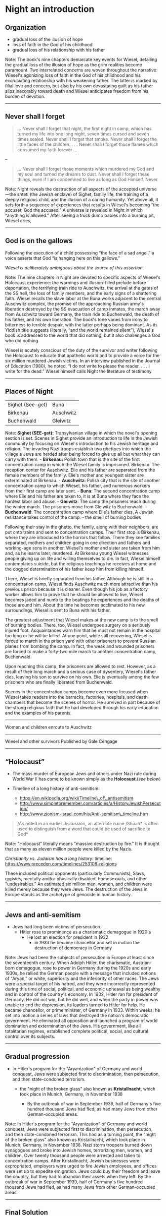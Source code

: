 * Night an introduction

** Organization


- gradual loss of the illusion of hope
- loss of faith in the God of his childhood
- gradual loss of his relationship with his father

#+BEGIN_NOTES
Note: The book's nine chapters demarcate key events for Wiesel,
detailing the gradual loss of the illusion of hope as the grim realities
become paramount. Two interrelated concerns are woven throughout the
narrative: Wiesel's agonizing loss of faith in the God of his childhood
and his excruciating relationship with his weakening father. The latter
is marked by filial love and concern, but also by his own devastating
guilt as his father slips inexorably toward death and Wiesel anticipates
freedom from his burden of devotion.

--------------

#+END_NOTES

** Never shall I forget

#+BEGIN_QUOTE
  ... Never shall I forget that night, the first night in camp, which
  has turned my life into one long night, seven times cursed and seven
  times sealed. Never shall I forget that smoke. Never shall I forget
  the little faces of the children. . . . Never shall I forget those
  flames which consumed my faith forever ...
#+END_QUOTE

--

#+BEGIN_QUOTE
  ... Never shall I forget those moments which murdered my God and my
  soul and turned my dreams to dust. Never shall I forget these things,
  even if I am condemned to live as long as God Himself. Never.
#+END_QUOTE

#+BEGIN_NOTES
Note: Night reveals the destruction of all aspects of the accepted
universe---the shtetl (the Jewish enclave) of Sighet, family life, the
training of a deeply religious child, and the illusion of a caring
humanity. Yet above all, it sets forth a sequence of experiences that
results in Wiesel's becoming “the accuser, God the accused.” A universe
is revealed in Night in which “anything is allowed.” After seeing a
truck dump babies into a burning pit, Wiesel cries,

--------------

#+END_NOTES

** God is on the gallows
   :PROPERTIES:
   :CUSTOM_ID: god-is-on-the-gallows
   :END:

Following the execution of a child possessing “the face of a sad angel,”
a voice asserts that God “is hanging here on this gallows.”

/Wiesel is deliberately ambiguous about the source of this assertion./
#+BEGIN_NOTES
Note: The nine chapters in Night are devoted to specific aspects of
Wiesel's Holocaust experience: the warnings and illusion-filled prelude
before deportation, the terrifying train ride to Auschwitz, the arrival
at the gates of the SS hell, the loss of family members, and the early
signs of a shattering faith. Wiesel recalls the slave labor at the Buna
works adjacent to the central Auschwitz complex, the promise of the
approaching Russian army's liberation destroyed by the SS evacuation of
camp inmates, the march away from Auschwitz toward Germany, the train
ride to Buchenwald, the death of his father, and his own liberation. The
book's tone varies from irony to bitterness to terrible despair, with
the latter perhaps being dominant. As its Yiddish title suggests
(literally, “and the world remained silent”), Wiesel's book is addressed
to the world that did nothing, but it also challenges a God who did
nothing.

Wiesel is acutely conscious of the duty of the survivor and writer
following the Holocaust to educate that apathetic world and to provide a
voice for the six million murdered Jewish victims. In an interview
published in the Journal of Education (1980), he noted, “I do not write
to please the reader. . . . I write for the dead.” Wiesel himself calls
Night the literature of testimony.

--------------

#+END_NOTES

** Places of Night
   :PROPERTIES:
   :CUSTOM_ID: places-of-night
   :END:

| Sighet (See-get)   | Buna        |
| Birkenau           | Auschwitz   |
| Buchenwald         | Gleiwitz    |
#+BEGIN_NOTES
Note: *Sighet (SEE-get):* Transylvanian village in which the novel's
opening section is set. Scenes in Sighet provide an introduction to life
in the Jewish community by focusing on Wiesel's introduction to his
Jewish heritage and religion. The invading Nazi troops establish two
ghettoes into which the village's Jews are herded after being forced to
give up all but what they can carry with them. - *Birkenau:* Polish town
that is the site of the first concentration camp in which the Wiesel
family is imprisoned. Birkenau: The reception center for Auschwitz. Elie
and his father are separated from the female members of the family.
Elie's mother and youngest sister are exterminated at Birkenau. -
*Auschwitz:* Polish city that is the site of another concentration camp
to which Wiesel, his father, and numerous workers from their first camp
are later sent. - *Buna*: The second concentration camp where Elie and
his father are taken to, it is at Buna where they face the hardest labor
and abuse. - *Gleiwitz*: The camp the prisoners reach during the winter
march. The prisoners move from Gleiwitz to Buchenwald. - *Buchenwald*:
The concentration camp where Elie's father dies. A Jewish resistance
takes control of the camp. - the smell of burning bodies

Following their stay in the ghetto, the family, along with their
neighbors, are put onto trains and sent to concentration camps. Their
first stop is Birkenau, where they are introduced to the horrors that
follow. There they see families separated, mothers and children going in
one direction and fathers and working-age sons in another. Wiesel's
mother and sister are taken from him and, as he learns later, murdered.
At Birkenau young Wiesel witnesses people giving up on life and willing
themselves to die. In fact, Wiesel himself contemplates suicide, but the
religious teachings he receives at home and the dogged determination of
his father keep him from killing himself.

There, Wiesel is briefly separated from his father. Although he is still
in a concentration camp, Wiesel finds Auschwitz much more attractive
than his previous prison because it is cleaner. Even though his job as a
factory worker allows him to prove that he should be allowed to live,
Wiesel becomes jaded and numb to the beatings he experiences and the
deaths of those around him. About the time he becomes acclimated to his
new surroundings, Wiesel is sent to Buna with his father.

The greatest adjustment that Wiesel makes at the new camp is to the
smell of burning bodies. There, too, Wiesel undergoes surgery on a
seriously injured foot. Acquaintances warn him that he must not remain
in the hospital too long or he will be killed. At one point, while still
recovering, Wiesel is forced to march in the prison yard with other
prisoners to prevent Russian planes from bombing the camp. In fact, the
weak and wounded prisoners are forced to make a forty-two mile march to
another concentration camp, Buchenwald.

Upon reaching this camp, the prisoners are allowed to rest. However, as
a result of their long march and a serious case of dysentery, Wiesel's
father dies, leaving his son to survive on his own. Elie is eventually
among the few prisoners who are finally liberated from Buchenwald.

Scenes in the concentration camps become even more focused when Wiesel
takes readers into the barracks, factories, hospitals, and death
chambers that become the scenes of horror. He survived in part because
of the strong religious faith that he had developed through his early
education and the examples of his parents.

--------------

#+BEGIN_HTML
  <section data-background="http://drive.google.com/uc?export=view&amp;id=0B8ezT0-tUjVZVzdGSHBwbmNFRVE" data-background-size="1000px">
#+END_HTML

Women and children enroute to Auschwitz

#+BEGIN_HTML
  </section>
#+END_HTML

--------------

#+BEGIN_HTML
  <section data-background="http://drive.google.com/uc?export=view&amp;id=0B8ezT0-tUjVZbUhQdUVLNGFhcE0" data-background-size="1000px">
#+END_HTML

Wiesel and other survivors Published by Gale Cengage

#+BEGIN_HTML
  </section>
#+END_HTML

--------------

#+END_NOTES

** “Holocaust”


-  The mass murder of European Jews and others under Nazi rule during
   World War II has come to be known simply as the *Holocaust*.(/see
   below/)

-  Timeline of a long history of anti-semitism:

   -  https://en.wikipedia.org/wiki/Timeline\_of\_antisemitism
   -  http://www.simpletoremember.com/articles/a/HistoryJewishPersecution/
   -  http://www.zionism-israel.com/his/Anti-semitism\_timeline.htm

#+BEGIN_QUOTE
  /As noted in an earlier discussion, an alternate name /Shoah* is often
  used to distinguish from a word that could be used of sacrifice to
  God*
#+END_QUOTE
#+BEGIN_NOTES
Note: "Holocaust" literally means "massive destruction by fire." It is
thought that as many as eleven million people were killed by the Nazis.

/Christianity vs. Judaism has a long history/: timeline:
[[https://www.preceden.com/timelines/253106-religions]]

These included political opponents (particularly Communists), Slavs,
gypsies, mentally and/or physically disabled, homosexuals, and other
"undesirables." An estimated six million men, women, and children were
killed merely because they were Jews. The destruction of the Jews in
Europe stands as the archetype of genocide in human history.

--------------

#+END_NOTES

** Jews and anti-semitism
   :PROPERTIES:
   :CUSTOM_ID: jews-and-anti-semitism
   :END:

-  Jews had long been victims of persecution
   -  Hitler rose to prominence as a charismatic demagogue in 1920's
      -  He lost an election for president in 1932
         -  in 1933 he became chancellor and set in motion the
            destruction of democracy in Germany

#+BEGIN_NOTES
Note: Jews had been the subjects of persecution in Europe at least since
the seventeenth century. When Adolph Hitler, the charismatic,
Austrian-born demagogue, rose to power in Germany during the 1920s and
early 1930s, he rallied the German people with a message that included
notions of "Aryan," or white, superiority and the inferiority of other
races. The Jews were a special target of his hatred, and they were
incorrectly represented during this time of social, political, and
economic upheaval as being wealthy and in control of the country's
economy. In 1932, Hitler ran for president of Germany. He did not win,
but he did well, and when the party in power was unable to end the
depression, its leaders turned to Hitler for help. He became chancellor,
or prime minister, of Germany in 1933. Within weeks, he set into motion
a series of laws that destroyed the nation's democratic government. He
eliminated all opposition and launched a program of world domination and
extermination of the Jews. His government, like all totalitarian
regimes, established complete political, social, and cultural control
over its subjects.

--------------

#+END_NOTES

** Gradual progression

-  In Hitler's program for the "Aryanization" of Germany and world
   conquest, Jews were subjected first to discrimination, then
   persecution, and then state-condoned terrorism.


   -  the "night of the broken glass" also known as *Kristallnacht*,
      which took place in Munich, Germany, in November 1938


      -  By the outbreak of war in September 1939, half of Germany's
         five hundred thousand Jews had fled, as had many Jews from
         other German-occupied areas.

#+BEGIN_NOTES
Note: In Hitler's program for the "Aryanization" of Germany and world
conquest, Jews were subjected first to discrimination, then persecution,
and then state-condoned terrorism. This had as a turning point, the
"night of the broken glass" also known as Kristallnacht, which took
place in Munich, Germany, in November 1938. Nazi storm troopers burned
down synagogues and broke into Jewish homes, terrorizing men, women, and
children. Over twenty thousand people were arrested and taken to
concentration camps. After Kristallnacht, Jewish businesses were
expropriated, employers were urged to fire Jewish employees, and offices
were set up to expedite emigration. Jews could buy their freedom and
leave the country, but they had to abandon their assets when they left.
By the outbreak of war in September 1939, half of Germany's five hundred
thousand Jews had fled, as had many Jews from other German-occupied
areas.

--------------

#+END_NOTES

** Final Solution


-  Hitler's Nazi government planned a "Final Solution" to the "Jewish
   question." After experimenting with different methods of mass
   extermination, Nazis settled on the gas chamber as the most efficient
-  Death camp operations began in December 1941 at Semlin in Serbia and
   at Chelmno in Poland
-  More camps opened in the spring and summer of 1942

#+BEGIN_NOTES
Note: Hitler's Nazi government planned a "Final Solution" to the "Jewish
question." After experimenting with different methods of mass
extermination, Nazis settled on the gas chamber as the most efficient.
Death camp operations began in December 1941 at Semlin in Serbia and at
Chelmno in Poland, where people were killed by exhaust fumes in
specially modified vans that were driven to nearby sites where bodies
were plundered and burnt. At Chelmno and Semlin, 265,000 Jews were
killed in this way. - The largest of the death camps was at Auschwitz.
It was originally a concentration camp for Polish political prisoners
but was expanded in 1941 with the addition of a larger camp at nearby
Birkenau. - The extermination of European Jews reached a new peak in the
summer of 1944, after Germany invaded Hungary - The Final Solution moved
into its last stages as Allied forces closed in on Germany in 1944. The
camps were closed and burned down - When the war ended and the
concentration camps were liberated by Allied troops, thousands of
unburied corpses and tens of thousands of sick and dying prisoners were
found crammed into overcrowded barracks without food or water.

More camps opened in the spring and summer of 1942, when the Nazis began
clearing the ghettos in Poland and rounding up Jews in western Europe
for deportation to labor and concentration camps such as those at
Treblinka, Belzec, and Sobibor. The largest of the death camps was at
Auschwitz. It was originally a concentration camp for Polish political
prisoners but was expanded in 1941 with the addition of a larger camp at
nearby Birkenau. Auschwitz-Birkenau and its subcamps held 400,000
prisoners, including 205,000 Jews. In the spring of 1942, gas chambers
were built at Birkenau, and mass transports of Jews began to arrive
there. Some were held as registered prisoners, but the great majority
was gassed. These gassing operations were expanded in 1943, and four gas
chamber and crematorium complexes were built. Before they were killed,
the victims' valuables were stripped from them. Their hair was used to
stuff mattresses, and any gold in their teeth was melted down. In total,
about one million Jews died at Auschwitz-Birkenau.

The extermination of European Jews reached a new peak in the summer of
1944, after Germany invaded Hungary, and the new (but not yet fully
fascist) Hungarian government fully cooperated in the deportation of
430,000 Jews to Auschwitz in only seven weeks, from May 15 to July 9.
About 100,000 of the Hungarian Jews were selected for forced
labor---they were assigned to work in the construction of factories for
German fighter planes and other tasks. Another 80,000 Jews were exempted
from deportation and consigned instead to the Hungarian Army's forced
Labor Service.

The Final Solution moved into its last stages as Allied forces closed in
on Germany in 1944. The camps were closed and burned down. Prisoners
remaining at concentration camps in the occupied lands were transported
or force-marched to camps in Germany. Thousands of prisoners on these
death marches died of starvation, exhaustion, and cold, or they were
shot. When the war ended and the concentration camps were liberated by
Allied troops, thousands of unburied corpses and tens of thousands of
sick and dying prisoners were found crammed into overcrowded barracks
without food or water.

Much of Europe was destroyed in the war. Survivors of the camps were in
terrible condition, both physically and psychologically. Many lost their
faith, committed suicide, or were otherwise unable to resume normal
lives. Trials were held in Nuremberg in 1945 at which top surviving Nazi
leaders were tried for war crimes. Similar trials followed, but
thousands of war criminals eluded justice. Millions of people were
displaced, feeling unwelcome or unable to return to their former homes.
Israel was established as a state in 1948 and opened its doors to all
Jews, and many of them who survived the Holocaust migrated there, as
well as to the United States, Australia, and elsewhere.

--------------

#+END_NOTES

** Night Literary Style

*Narrative:* short narrative piece, novella


*Semantics:* The problem of capturing the unrepresentable,


*Allusion:* Night is full of scriptural allusions


*Anti-bildungsroman:* Wiesel's novella turns the tradition on its head.


*Hasidic tales:* do not follow western notions but *develop their own
time* according to the message of the story. "Time," ... "is represented
as a creative force, a bridge sinking man to eternity."

#+BEGIN_NOTES
Note: The novella is a short piece of fiction that is based on the
author's eight hundred-page memoir of his time in the Nazi death camps.
The shortened tale is told from a first person point of view. There is
no attempt to enter other minds and little attempt to explain what is on
the narrator's mind.

or sublime, into an art product has not been impossible since the Roman
treatise on the topic by Longinus. Using examples from the Old Testament
(particularly Genesis and Job), the Iliad, and poetry, he displayed the
successful methods for capturing nature in verse, ecstasy in poetry, the
abyss in myth, and supreme beings in mere names.

, or hints of reference to biblical npassages. In fact, the very
timelessness of the constant night is reminiscent of supernatural tales.

Traditionally, the bildungsroman in German literature is the story of a
young, naive man entering the world to seek adventure. He finds his
adventure, but it provides him with an important lesson. The denouement
finds him happy, wiser, and ready for a productive life. The classic
example is J. W. von Goethe's Wilhelm Meister's Apprenticeship.

-  The sole purpose of the book is to relate briefly and succinctly what
   happened. The reader's conclusions are meant to be independent,
   although they have been lead, quite consciously, toward an abhorrence
   of the moral vacuum presented in the camps.
-  As a result, Occidental aesthetics views nothing as beyond the
   ability of the well-trained artist to present it in a packaged form.

Nevertheless, the moral chaos and utter hell that was the Holocaust
surpassed any previously recorded human abyss. For some, even fifty
years later, it has broken the aesthetic mold of Longinus; how is it
possible to comprehend, let alone represent, this most awful of all
events? Not easily, yet Wiesel's methods resemble those humans who
preceded him in the effort to understand the horrible and sublime by
representing their experience in one form or other. It is through that
artistic effort that comprehension comes.

The means of representing the unrepresentable are the techniques of the
sparse and staccato. In this case, those techniques are used to keep the
reader, as much as possible, in mind of how precious is the breath of
air the death camp inmates survive on. Words are used sparingly and,
when possible, blank space is used instead.

The terse sentences remind the reader of the necessity of conserving
energy: one is meant to be bothered by the apparent waste of Eliezer's
run across the camp (at the end of a workday) to check on his father.
Generally, scenes are made up of few words yet loom large; the
storyteller relies on the imagination of the audience, rather than on
his ability. He places the dots and hints at the color, but the reader
creates the image. Sentences like: "An open tomb," "Never," "The gate to
the camp opened." They are fragments, scraps of evidence that remain
until they are sown together into a narrative which makes sense of what
happened. The narrative replaces the useless pictures the GIs took when
they liberated the camps. The struggle of representing the
unrepresentable horror, as Wiesel discovered, is best accomplished in
the same way that Longinus felt the writers of the Talmud did---with few
words and plenty of space for digestion. - Hasidic tales especially do
not follow Occidental notions but develop their own time according to
the message of the story. "Time," says Sibelman, "is represented as a
creative force, a bridge sinking man to eternity." Within the story time
are more direct allusions to particular stories. Two of the most
memorable examples will suffice to demonstrate.

Immediately after realizing that the group is not marching into the
death pit, there is the incantation, "Never shall I forget that night,
the first night in camp ... " etc. This passage is a pastiche of Psalm
150. In French (and Wiesel writes in French or Yiddish), the start of
each line begins with Jamais (meaning never). Psalm 150 praises God for
his works and deeds while the "Never" passage commits just the opposite
reality to memory.

Another example of allusion is the execution of the three prisoners. One
of these doomed prisoners is an *innocent child, a pipel*. This scene
recalls the moment in the Christian Gospel when Christ is crucified. In
the Gospel according to Matthew, he is accompanied by two thieves. At
the point of expiration, Christ asks God why he has been forsaken. At
death, the sky darkens and the onlookers murmur that this was definitely
the Son of God. In contradistinction, the death of the pipel bothers the
onlookers in the opposite way. There is still a look for God but this
time, "[w]here is he? Here He is---He is hanging here on the
gallows...."

( says Sibelman)

He presents an educated, young man forced into a hell made by human
hands. There he learns more wisdom than he asked for, even when he
dreamed of learning the mystical tradition. What he learns about human
behavior he would rather not apply. In the end, he sees himself in the
mirror, for the first time in several years, as a corpse. The result is
not that he will think about being a productive worker, but about
healing humanity.

--------------

#+END_NOTES

** Vocabulary


| Vocabulary    | /Night/               |                 |
|---------------+-----------------------+-----------------|
| penury        | waiflike              | mysticism       |
| revelation    | ghetto                | delusion        |
| phylactery    | beadle                | /hasidism/      |
| synagogue     | anti-semitism         | conflagration   |
| deportation   | crematorium           | Aryan           |
| apathy        | Kabbalah (cabalist)   | Zionism         |
| Talmud        | Kaddish               |                 |

#+BEGIN_NOTES
Note: - *penury:* extreme poverty - *waiflike:* neglected; uncared for -
*mysticism:* a system of contemplative prayer and spirituality aimed at
achieving direct intuitive experience of the divine - *fraught:* full
of; involving - *indulge:* to satisfy or gratify - *revelation:*
something revealed - *insinuate:* to suggest or imply - *annihilate:*
destroy completely - *anguish:* extreme distress, suffering, or pain -
*sublime:* supreme or outstanding - *edict:* command given by an
authority - *decree:* formal order or command - *ghetto:* a section of a
city in which all Jews were required to live - *delusion:* a false
belief or opinion - *anecdote:* short story about an event -
*antechamber:* waiting room - *relic:* something kept in remembrance; a
surviving memorial of something past - *phylactery:* either of two
small, black, leather cubes containing a piece of parchment inscribed
with verses 4::9 of Deut. 6, 13::21 of Deut. 11, and 1::16 of Ex. 13:
one is attached with straps to the left arm and the other to the
forehead during weekday morning prayers by Orthodox and conservative
Jewish men.

--------------

#+END_NOTES

** Characters

| Characters           | Night                |                  |
|----------------------+----------------------+------------------|
| - Akiba Drummer      | - Franek             | - Hersch Genud   |
| - Idek               | - Juliek             | - Meir Katz      |
| - Louis              | - Moshe the Beadle   | - the pipel      |
| - Madame Schächter   | - Stein              | - Tibi           |
| - Chlomo Wiesel      | - Eliezer Wiesel     | - Yossi          |
